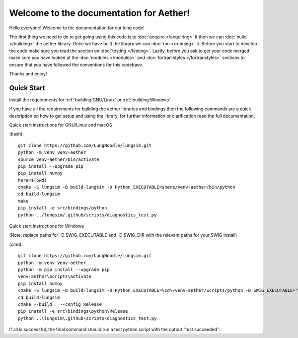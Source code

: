 .. Auckland Bioengineering Lung Simulator master file, created by
   Alys Clark on Fri 18 March 2016.

========================================
Welcome to the documentation for Aether!
========================================

Hello everyone! Welcome to the documentation for our lung code!

The first thing we need to do to get going using this code is to :doc:`acquire </acquiring>` it then we can :doc:`build </building>` the aether library.
Once we have built the library we can :doc:`run </running>` it.
Before you start to develop the code make sure you read the section on :doc:`testing </testing>`.
Lastly, before you ask to get your code merged make sure you have looked at the :doc:`modules </modules>` and :doc:`fortran styles </fortranstyles>` sections to ensure that you have followed the conventions for this codebase.

Thanks and enjoy!

Quick Start
===========
Install the requirements for :ref:`building:GNU/Linux` or :ref:`building:Windows`

If you have all the requirements for building the aether libraries and bindings then the following commands are a quick description on how to get setup and using the library, for further information or clarification read the full documentation.

Quick start instructions for GNU/Linux and macOS

(bash)::

  git clone https://github.com/LungNoodle/lungsim.git
  python -m venv venv-aether
  source venv-aether/bin/activate
  pip install --upgrade pip
  pip install numpy
  here=$(pwd)
  cmake -S lungsim -B build-lungsim -D Python_EXECUTABLE=$here/venv-aether/bin/python
  cd build-lungsim
  make
  pip install -e src/bindings/python
  python ../lungsim/.github/scripts/diagnostics_test.py
  
Quick start instructions for Windows

(Note: replace paths for -D SWIG_EXECUTABLE and -D SWIG_DIR with the relevant paths for your SWIG install)

(cmd)::

  git clone https://github.com/LungNoodle/lungsim.git
  python -m venv venv-aether
  python -m pip install --upgrade pip
  venv-aether\Scripts\activate
  pip install numpy
  cmake -S lungsim -B build-lungsim -D Python_EXECUTABLE=%cd%/venv-aether/Scripts/python -D SWIG_EXECUTABLE="C:/Program Files (x86)/SWIG/swigwin-4.1.1/swig.exe" -D SWIG_DIR="C:/Program Files (x86)/SWIG/swigwin-4.1.1/lib"
  cd build-lungsim
  cmake --build . --config Release
  pip install -e src\bindings\python\Release
  python ..\lungsim\.github\scripts\diagnostics_test.py



If all is successful, the final command should run a test python script with the output "test succeeded".